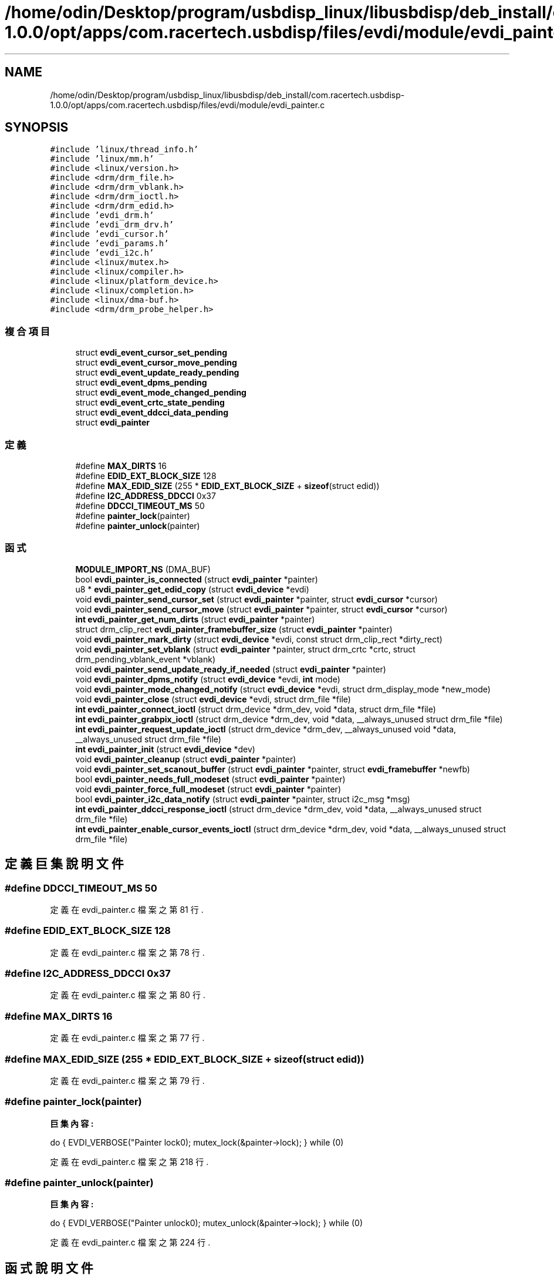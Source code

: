 .TH "/home/odin/Desktop/program/usbdisp_linux/libusbdisp/deb_install/com.racertech.usbdisp-1.0.0/opt/apps/com.racertech.usbdisp/files/evdi/module/evdi_painter.c" 3 "2024年11月2日 星期六" "My Project" \" -*- nroff -*-
.ad l
.nh
.SH NAME
/home/odin/Desktop/program/usbdisp_linux/libusbdisp/deb_install/com.racertech.usbdisp-1.0.0/opt/apps/com.racertech.usbdisp/files/evdi/module/evdi_painter.c
.SH SYNOPSIS
.br
.PP
\fC#include 'linux/thread_info\&.h'\fP
.br
\fC#include 'linux/mm\&.h'\fP
.br
\fC#include <linux/version\&.h>\fP
.br
\fC#include <drm/drm_file\&.h>\fP
.br
\fC#include <drm/drm_vblank\&.h>\fP
.br
\fC#include <drm/drm_ioctl\&.h>\fP
.br
\fC#include <drm/drm_edid\&.h>\fP
.br
\fC#include 'evdi_drm\&.h'\fP
.br
\fC#include 'evdi_drm_drv\&.h'\fP
.br
\fC#include 'evdi_cursor\&.h'\fP
.br
\fC#include 'evdi_params\&.h'\fP
.br
\fC#include 'evdi_i2c\&.h'\fP
.br
\fC#include <linux/mutex\&.h>\fP
.br
\fC#include <linux/compiler\&.h>\fP
.br
\fC#include <linux/platform_device\&.h>\fP
.br
\fC#include <linux/completion\&.h>\fP
.br
\fC#include <linux/dma\-buf\&.h>\fP
.br
\fC#include <drm/drm_probe_helper\&.h>\fP
.br

.SS "複合項目"

.in +1c
.ti -1c
.RI "struct \fBevdi_event_cursor_set_pending\fP"
.br
.ti -1c
.RI "struct \fBevdi_event_cursor_move_pending\fP"
.br
.ti -1c
.RI "struct \fBevdi_event_update_ready_pending\fP"
.br
.ti -1c
.RI "struct \fBevdi_event_dpms_pending\fP"
.br
.ti -1c
.RI "struct \fBevdi_event_mode_changed_pending\fP"
.br
.ti -1c
.RI "struct \fBevdi_event_crtc_state_pending\fP"
.br
.ti -1c
.RI "struct \fBevdi_event_ddcci_data_pending\fP"
.br
.ti -1c
.RI "struct \fBevdi_painter\fP"
.br
.in -1c
.SS "定義"

.in +1c
.ti -1c
.RI "#define \fBMAX_DIRTS\fP   16"
.br
.ti -1c
.RI "#define \fBEDID_EXT_BLOCK_SIZE\fP   128"
.br
.ti -1c
.RI "#define \fBMAX_EDID_SIZE\fP   (255 * \fBEDID_EXT_BLOCK_SIZE\fP + \fBsizeof\fP(struct edid))"
.br
.ti -1c
.RI "#define \fBI2C_ADDRESS_DDCCI\fP   0x37"
.br
.ti -1c
.RI "#define \fBDDCCI_TIMEOUT_MS\fP   50"
.br
.ti -1c
.RI "#define \fBpainter_lock\fP(painter)"
.br
.ti -1c
.RI "#define \fBpainter_unlock\fP(painter)"
.br
.in -1c
.SS "函式"

.in +1c
.ti -1c
.RI "\fBMODULE_IMPORT_NS\fP (DMA_BUF)"
.br
.ti -1c
.RI "bool \fBevdi_painter_is_connected\fP (struct \fBevdi_painter\fP *painter)"
.br
.ti -1c
.RI "u8 * \fBevdi_painter_get_edid_copy\fP (struct \fBevdi_device\fP *evdi)"
.br
.ti -1c
.RI "void \fBevdi_painter_send_cursor_set\fP (struct \fBevdi_painter\fP *painter, struct \fBevdi_cursor\fP *cursor)"
.br
.ti -1c
.RI "void \fBevdi_painter_send_cursor_move\fP (struct \fBevdi_painter\fP *painter, struct \fBevdi_cursor\fP *cursor)"
.br
.ti -1c
.RI "\fBint\fP \fBevdi_painter_get_num_dirts\fP (struct \fBevdi_painter\fP *painter)"
.br
.ti -1c
.RI "struct drm_clip_rect \fBevdi_painter_framebuffer_size\fP (struct \fBevdi_painter\fP *painter)"
.br
.ti -1c
.RI "void \fBevdi_painter_mark_dirty\fP (struct \fBevdi_device\fP *evdi, const struct drm_clip_rect *dirty_rect)"
.br
.ti -1c
.RI "void \fBevdi_painter_set_vblank\fP (struct \fBevdi_painter\fP *painter, struct drm_crtc *crtc, struct drm_pending_vblank_event *vblank)"
.br
.ti -1c
.RI "void \fBevdi_painter_send_update_ready_if_needed\fP (struct \fBevdi_painter\fP *painter)"
.br
.ti -1c
.RI "void \fBevdi_painter_dpms_notify\fP (struct \fBevdi_device\fP *evdi, \fBint\fP mode)"
.br
.ti -1c
.RI "void \fBevdi_painter_mode_changed_notify\fP (struct \fBevdi_device\fP *evdi, struct drm_display_mode *new_mode)"
.br
.ti -1c
.RI "void \fBevdi_painter_close\fP (struct \fBevdi_device\fP *evdi, struct drm_file *file)"
.br
.ti -1c
.RI "\fBint\fP \fBevdi_painter_connect_ioctl\fP (struct drm_device *drm_dev, void *data, struct drm_file *file)"
.br
.ti -1c
.RI "\fBint\fP \fBevdi_painter_grabpix_ioctl\fP (struct drm_device *drm_dev, void *data, __always_unused struct drm_file *file)"
.br
.ti -1c
.RI "\fBint\fP \fBevdi_painter_request_update_ioctl\fP (struct drm_device *drm_dev, __always_unused void *data, __always_unused struct drm_file *file)"
.br
.ti -1c
.RI "\fBint\fP \fBevdi_painter_init\fP (struct \fBevdi_device\fP *dev)"
.br
.ti -1c
.RI "void \fBevdi_painter_cleanup\fP (struct \fBevdi_painter\fP *painter)"
.br
.ti -1c
.RI "void \fBevdi_painter_set_scanout_buffer\fP (struct \fBevdi_painter\fP *painter, struct \fBevdi_framebuffer\fP *newfb)"
.br
.ti -1c
.RI "bool \fBevdi_painter_needs_full_modeset\fP (struct \fBevdi_painter\fP *painter)"
.br
.ti -1c
.RI "void \fBevdi_painter_force_full_modeset\fP (struct \fBevdi_painter\fP *painter)"
.br
.ti -1c
.RI "bool \fBevdi_painter_i2c_data_notify\fP (struct \fBevdi_painter\fP *painter, struct i2c_msg *msg)"
.br
.ti -1c
.RI "\fBint\fP \fBevdi_painter_ddcci_response_ioctl\fP (struct drm_device *drm_dev, void *data, __always_unused struct drm_file *file)"
.br
.ti -1c
.RI "\fBint\fP \fBevdi_painter_enable_cursor_events_ioctl\fP (struct drm_device *drm_dev, void *data, __always_unused struct drm_file *file)"
.br
.in -1c
.SH "定義巨集說明文件"
.PP 
.SS "#define DDCCI_TIMEOUT_MS   50"

.PP
定義在 evdi_painter\&.c 檔案之第 81 行\&.
.SS "#define EDID_EXT_BLOCK_SIZE   128"

.PP
定義在 evdi_painter\&.c 檔案之第 78 行\&.
.SS "#define I2C_ADDRESS_DDCCI   0x37"

.PP
定義在 evdi_painter\&.c 檔案之第 80 行\&.
.SS "#define MAX_DIRTS   16"

.PP
定義在 evdi_painter\&.c 檔案之第 77 行\&.
.SS "#define MAX_EDID_SIZE   (255 * \fBEDID_EXT_BLOCK_SIZE\fP + \fBsizeof\fP(struct edid))"

.PP
定義在 evdi_painter\&.c 檔案之第 79 行\&.
.SS "#define painter_lock(painter)"
\fB巨集內容:\fP
.PP
.nf
  do {                                            \
        EVDI_VERBOSE("Painter lock\n");         \
        mutex_lock(&painter->lock);             \
    } while (0)
.fi
.PP
定義在 evdi_painter\&.c 檔案之第 218 行\&.
.SS "#define painter_unlock(painter)"
\fB巨集內容:\fP
.PP
.nf
 do {                                            \
        EVDI_VERBOSE("Painter unlock\n");       \
        mutex_unlock(&painter->lock);           \
    } while (0)
.fi
.PP
定義在 evdi_painter\&.c 檔案之第 224 行\&.
.SH "函式說明文件"
.PP 
.SS "void evdi_painter_cleanup (struct \fBevdi_painter\fP * painter)"

.PP
定義在 evdi_painter\&.c 檔案之第 1198 行\&.
.SS "void evdi_painter_close (struct \fBevdi_device\fP * evdi, struct drm_file * file)"

.PP
定義在 evdi_painter\&.c 檔案之第 959 行\&.
.SS "\fBint\fP evdi_painter_connect_ioctl (struct drm_device * drm_dev, void * data, struct drm_file * file)"

.PP
定義在 evdi_painter\&.c 檔案之第 967 行\&.
.SS "\fBint\fP evdi_painter_ddcci_response_ioctl (struct drm_device * drm_dev, void * data, __always_unused struct drm_file * file)"

.PP
定義在 evdi_painter\&.c 檔案之第 1329 行\&.
.SS "void evdi_painter_dpms_notify (struct \fBevdi_device\fP * evdi, \fBint\fP mode)"

.PP
定義在 evdi_painter\&.c 檔案之第 699 行\&.
.SS "\fBint\fP evdi_painter_enable_cursor_events_ioctl (struct drm_device * drm_dev, void * data, __always_unused struct drm_file * file)"

.PP
定義在 evdi_painter\&.c 檔案之第 1367 行\&.
.SS "void evdi_painter_force_full_modeset (struct \fBevdi_painter\fP * painter)"

.PP
定義在 evdi_painter\&.c 檔案之第 1247 行\&.
.SS "struct drm_clip_rect evdi_painter_framebuffer_size (struct \fBevdi_painter\fP * painter)"

.PP
定義在 evdi_painter\&.c 檔案之第 544 行\&.
.SS "u8* evdi_painter_get_edid_copy (struct \fBevdi_device\fP * evdi)"

.PP
定義在 evdi_painter\&.c 檔案之第 235 行\&.
.SS "\fBint\fP evdi_painter_get_num_dirts (struct \fBevdi_painter\fP * painter)"

.PP
定義在 evdi_painter\&.c 檔案之第 544 行\&.
.SS "\fBint\fP evdi_painter_grabpix_ioctl (struct drm_device * drm_dev, void * data, __always_unused struct drm_file * file)"

.PP
定義在 evdi_painter\&.c 檔案之第 998 行\&.
.SS "bool evdi_painter_i2c_data_notify (struct \fBevdi_painter\fP * painter, struct i2c_msg * msg)"

.PP
定義在 evdi_painter\&.c 檔案之第 1308 行\&.
.SS "\fBint\fP evdi_painter_init (struct \fBevdi_device\fP * dev)"

.PP
定義在 evdi_painter\&.c 檔案之第 1177 行\&.
.SS "bool evdi_painter_is_connected (struct \fBevdi_painter\fP * painter)"

.PP
定義在 evdi_painter\&.c 檔案之第 230 行\&.
.SS "void evdi_painter_mark_dirty (struct \fBevdi_device\fP * evdi, const struct drm_clip_rect * dirty_rect)"

.PP
定義在 evdi_painter\&.c 檔案之第 589 行\&.
.SS "void evdi_painter_mode_changed_notify (struct \fBevdi_device\fP * evdi, struct drm_display_mode * new_mode)"

.PP
定義在 evdi_painter\&.c 檔案之第 740 行\&.
.SS "bool evdi_painter_needs_full_modeset (struct \fBevdi_painter\fP * painter)"

.PP
定義在 evdi_painter\&.c 檔案之第 1241 行\&.
.SS "\fBint\fP evdi_painter_request_update_ioctl (struct drm_device * drm_dev, __always_unused void * data, __always_unused struct drm_file * file)"

.PP
定義在 evdi_painter\&.c 檔案之第 1136 行\&.
.SS "void evdi_painter_send_cursor_move (struct \fBevdi_painter\fP * painter, struct \fBevdi_cursor\fP * cursor)"

.PP
定義在 evdi_painter\&.c 檔案之第 474 行\&.
.SS "void evdi_painter_send_cursor_set (struct \fBevdi_painter\fP * painter, struct \fBevdi_cursor\fP * cursor)"

.PP
定義在 evdi_painter\&.c 檔案之第 440 行\&.
.SS "void evdi_painter_send_update_ready_if_needed (struct \fBevdi_painter\fP * painter)"

.PP
定義在 evdi_painter\&.c 檔案之第 677 行\&.
.SS "void evdi_painter_set_scanout_buffer (struct \fBevdi_painter\fP * painter, struct \fBevdi_framebuffer\fP * newfb)"

.PP
定義在 evdi_painter\&.c 檔案之第 1222 行\&.
.SS "void evdi_painter_set_vblank (struct \fBevdi_painter\fP * painter, struct drm_crtc * crtc, struct drm_pending_vblank_event * vblank)"

.PP
定義在 evdi_painter\&.c 檔案之第 652 行\&.
.SS "MODULE_IMPORT_NS (DMA_BUF)"

.SH "作者"
.PP 
本文件由Doxygen 自 My Project 的原始碼中自動產生\&.

